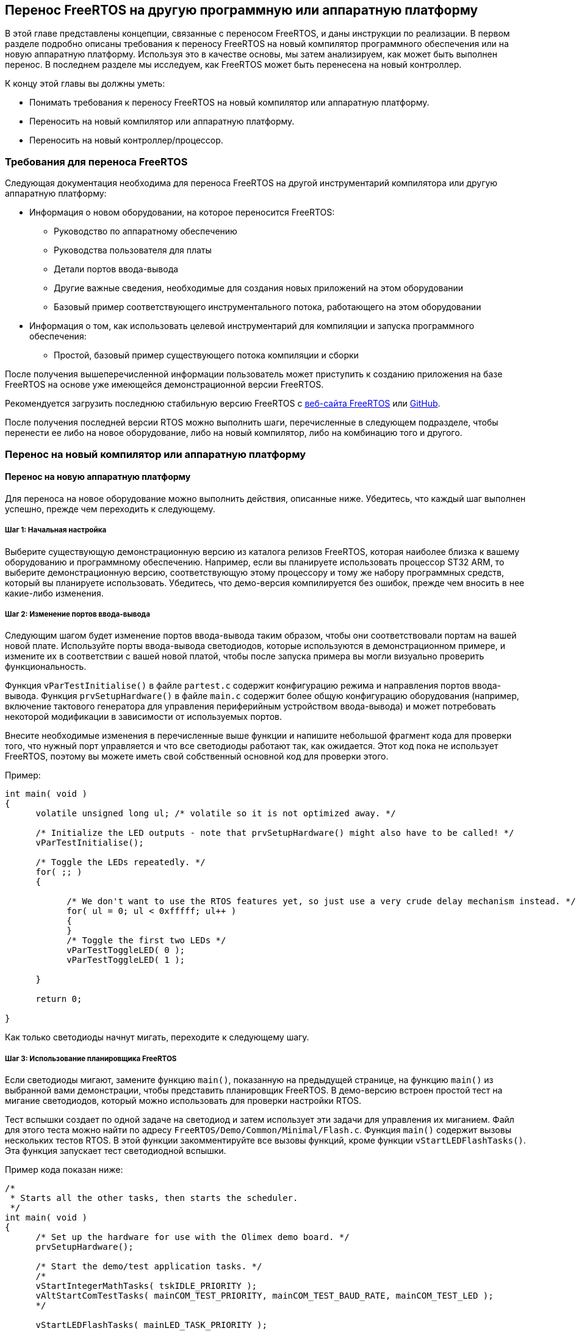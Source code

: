 == Перенос FreeRTOS на другую программную или аппаратную платформу

В этой главе представлены концепции, связанные с переносом FreeRTOS, и даны инструкции по реализации.
В первом разделе подробно описаны требования к переносу FreeRTOS на новый компилятор программного обеспечения или на новую аппаратную платформу.
Используя это в качестве основы, мы затем анализируем, как может быть выполнен перенос. 
В последнем разделе мы исследуем, как FreeRTOS может быть перенесена на новый контроллер.

К концу этой главы вы должны уметь:

* Понимать требования к переносу FreeRTOS на новый компилятор или аппаратную платформу.
* Переносить на новый компилятор или аппаратную платформу.
* Переносить на новый контроллер/процессор.

=== Требования для переноса FreeRTOS

Следующая документация необходима для переноса FreeRTOS на другой инструментарий компилятора или другую аппаратную платформу:

* Информация о новом оборудовании, на которое переносится FreeRTOS:
** Руководство по аппаратному обеспечению
** Руководства пользователя для платы
** Детали портов ввода-вывода
** Другие важные сведения, необходимые для создания новых приложений на этом оборудовании
** Базовый пример соответствующего инструментального потока, работающего на этом оборудовании
* Информация о том, как использовать целевой инструментарий для компиляции и запуска программного обеспечения:
** Простой, базовый пример существующего потока компиляции и сборки

После получения вышеперечисленной информации пользователь может приступить к созданию приложения на базе FreeRTOS
на основе уже имеющейся демонстрационной версии FreeRTOS.

Рекомендуется загрузить последнюю стабильную версию FreeRTOS с https://www.freertos.org/[веб-сайта FreeRTOS] или https://github.com/FreeRTOS[GitHub].

После получения последней версии RTOS можно выполнить шаги, перечисленные в следующем подразделе,
чтобы перенести ее либо на новое оборудование, либо на новый компилятор, либо на комбинацию того и другого.

=== Перенос на новый компилятор или аппаратную платформу

==== Перенос на новую аппаратную платформу

Для переноса на новое оборудование можно выполнить действия, описанные ниже.
Убедитесь, что каждый шаг выполнен успешно, прежде чем переходить к следующему.

===== Шаг 1: Начальная настройка

Выберите существующую демонстрационную версию из каталога релизов FreeRTOS, которая наиболее близка к вашему оборудованию и программному обеспечению.
Например, если вы планируете использовать процессор ST32 ARM, то выберите демонстрационную версию,
соответствующую этому процессору и тому же набору программных средств, который вы планируете использовать.
Убедитесь, что демо-версия компилируется без ошибок, прежде чем вносить в нее какие-либо изменения.

===== Шаг 2: Изменение портов ввода-вывода

Следующим шагом будет изменение портов ввода-вывода таким образом, чтобы они соответствовали портам на вашей новой плате.
Используйте порты ввода-вывода светодиодов, которые используются в демонстрационном примере, и измените их в соответствии с вашей новой платой, чтобы после запуска примера вы могли визуально проверить функциональность.

Функция `vParTestInitialise()` в файле `partest.c` содержит конфигурацию режима и направления портов ввода-вывода.
Функция `prvSetupHardware()` в файле `main.c` содержит более общую конфигурацию оборудования
(например, включение тактового генератора для управления периферийным устройством ввода-вывода)
и может потребовать некоторой модификации в зависимости от используемых портов.

Внесите необходимые изменения в перечисленные выше функции и напишите небольшой фрагмент кода для проверки того, что нужный порт управляется и что все светодиоды работают так, как ожидается.
Этот код пока не использует FreeRTOS, поэтому вы можете иметь свой собственный основной код для проверки этого.

Пример:

[source,c]
----
int main( void )
{
      volatile unsigned long ul; /* volatile so it is not optimized away. */

      /* Initialize the LED outputs - note that prvSetupHardware() might also have to be called! */
      vParTestInitialise();

      /* Toggle the LEDs repeatedly. */
      for( ;; )
      {

            /* We don't want to use the RTOS features yet, so just use a very crude delay mechanism instead. */
            for( ul = 0; ul < 0xfffff; ul++ )
            {
            }
            /* Toggle the first two LEDs */
            vParTestToggleLED( 0 );
            vParTestToggleLED( 1 );

      }

      return 0;

}
----

Как только светодиоды начнут мигать, переходите к следующему шагу.

===== Шаг 3: Использование планировщика FreeRTOS

Если светодиоды мигают, замените функцию `main()`, показанную на предыдущей странице,
на функцию `main()` из выбранной вами демонстрации, чтобы представить планировщик FreeRTOS.
В демо-версию встроен простой тест на мигание светодиодов, который можно использовать для проверки настройки RTOS.

Тест вспышки создает по одной задаче на светодиод и затем использует эти задачи для управления их миганием.
Файл для этого теста можно найти по адресу `+FreeRTOS/Demo/Common/Minimal/Flash.c+`.
Функция `main()` содержит вызовы нескольких тестов RTOS. В этой функции закомментируйте все вызовы функций, кроме функции `vStartLEDFlashTasks()`.
Эта функция запускает тест светодиодной вспышки.

Пример кода показан ниже:

[source,c]
----
/*
 * Starts all the other tasks, then starts the scheduler.
 */
int main( void )
{
      /* Set up the hardware for use with the Olimex demo board. */
      prvSetupHardware();

      /* Start the demo/test application tasks. */
      /*
      vStartIntegerMathTasks( tskIDLE_PRIORITY );
      vAltStartComTestTasks( mainCOM_TEST_PRIORITY, mainCOM_TEST_BAUD_RATE, mainCOM_TEST_LED );
      */

      vStartLEDFlashTasks( mainLED_TASK_PRIORITY );

      /*
      vStartPolledQueueTasks( mainQUEUE_POLL_PRIORITY );
      vStartMathTasks( tskIDLE_PRIORITY );
      vStartSemaphoreTasks( mainSEM_TEST_PRIORITY );
      vStartDynamicPriorityTasks();
      vStartBlockingQueueTasks( mainBLOCK_Q_PRIORITY );
      */

      /* Start the check task - which is defined in this file. */
      xTaskCreate( vErrorChecks, "Check", configMINIMAL_STACK_SIZE, NULL, mainCHECK_TASK_PRIORITY, NULL );

      /* Now all the tasks have been started - start the scheduler.

      NOTE: Tasks run in System mode, and the scheduler runs in Supervisor mode.

      The processor MUST be in Supervisor mode when vTaskStartScheduler is called. 
      The demo applications included in the FreeRTOS.org download switch to 
      Supervisor mode prior to main being called. If you are not using one of 
      these demo application projects, then ensure Supervisor mode is used here. */

      vTaskStartScheduler();

      /* Should never reach here! */
      return 0;
}
----

После установки задач с помощью функции `vStartLEDFlashTasks()` запустите планировщик с помощью `vTaskStartScheduler()`.
Это запустит планировщик RTOS и позволит задачам выполняться по расписанию.

Если светодиоды переключаются, перейдите к следующему шагу.

===== Шаг 4: Создание пользовательских приложений

Теперь, когда базовый тест запущен, вы можете раскомментировать другие тесты, чтобы увидеть их выполнение.
Другие тесты включают в себя исчерпывающий список элементов, которые проверяет RTOS.

Кроме того, пользователи теперь готовы определять, писать и тестировать свои собственные приложения на этой платформе.

==== Перенос на другой компилятор или объединение нескольких демо-версий вместе

В этом разделе мы рассмотрим перенос FreeRTOS на другой компилятор или объединение двух или более демо-версий в соответствии с вашими требованиями.

Есть два возможных сценария, которые могут возникнуть у пользователя при переносе FreeRTOS:

[arabic]
. Перенос на другой микроконтроллер, где тот же компилятор используется в текущем проекте и в другом демонстрационном проекте.
. Начиная с нового проекта и используя необходимый компилятор.

В обоих вышеперечисленных случаях можно начать с демонстрационного проекта в качестве оринтира и двигаться дальше.
Демонстрационный проект должен быть для того же контроллера, который вы используете или планируете использовать.
Демонстрационный проект может быть для того же компилятора, но не обязательно.
Демонстрационные проекты являются хорошей отправной точкой для создания нового проекта.

===== Выбор файлов ядра FreeRTOS для используемого микроконтроллера

Все файлы ядра, специфичные для контроллера, находятся в следующем каталоге: `+FreeRTOS/source/portable/[compiler]/[microcontroller]+`,
где `[compiler]` -- используемый компилятор, а `[microcontroller]` -- используемое семейство микроконтроллеров.
Этот каталог содержит исходный файл `port.c`, а также сопутствующий заголовочный файл `portmacro.h`.

Для некоторых компиляторов достаточно только файлов `port.c` и `portmacro.h`.
Для других (с менее гибкими возможностями) также требуется ассемблерный файл.
Он будет называться `portasm.s` или `portasm.asm`.

Для портов ARM7 GCC могут потребоваться дополнительные файлы для компиляции некоторых файлов в режиме только ARM
(файлы, специфичные для прерываний) и других файлов в режимах ARM или THUMB.

===== Выбор файлов, специфичных для используемого компилятора

Порты компиляторов, специфичные для встроенных систем, имеют определенные расширения языка C, которые могут потребовать файлы расширения, определяющие функции, идентифицирующие функции прерывания.
Дерево каталогов `+FreeRTOS/source/portable+` содержит файлы, необходимые для расширений языка C, которые специфичны для некоторых контроллеров или компиляторов.

Обязательно добавьте в собираемый проект файлы, специфичные для используемого вами компилятора и контроллера.

====== Файлы низкого уровня

Стартовый файл C и скрипт компоновщика обычно зависят от процессора и компилятора.
Никогда не пытайтесь создавать эти файлы с нуля; в каталоге `demo` FreeRTOS есть демонстрационные примеры для различных процессоров.
Выберите пример, наиболее подходящий для вашего процессора, и начните с
него.

Будьте особенно внимательны с файлами запуска ARM7 C.
Они должны настраивать обработчик IRQ либо на векторную передачу непосредственно в обработчик прерываний, либо на векторную передачу в общую точку входа.
Примеры обработки векторов показаны в `+FreeRTOS/source/portable/[compiler]/[microcontroller]/port.c+` и `portISR.c`.
Опять же, обязательно используйте существующие файлы в качестве справочника.

Скрипты компоновщика должны быть скорректированы для правильного описания карты памяти используемого микроконтроллера.

====== Файлы проекта

В каждом проекте обычно определяется макрос препроцессора, специфичный для компилируемого порта.
Макрос препроцессора определяет, какой файл `portmacro.h` будет включен.
Обратитесь к существующим проектам демонстрационных приложений и файлу `+FreeRTOS/source/include/portable.h+`, чтобы найти правильное определение для вашего проекта.
Если макрос препроцессора не определен, то каталог, в котором находится соответствующий файл `portmacro.h`, должен быть включен в путь поиска включения препроцессора.

Другие настройки компилятора, такие как параметры оптимизации, также могут иметь решающее значение.
Опять же, обратитесь за примерами к существующим демонстрационным проектам приложений.

В зависимости от способа сборки проекта, необходимо определить соответствующие опции для компилятора.
Они могут быть заданы в опциях GUI, если компилятор является системой, основанной на пользовательском интерфейсе,
или в скриптах compile или make, которые будут использоваться для компиляции проекта.

===== Настройка прерывания тиков

Тиковое прерывание настраивается функцией `prvSetupTimerInterrupt()`, которая находится в файле `+FreeRTOS/source/portable/[compiler]/[microcontroller]/port.c+`.

===== Управление использованием ОЗУ и ПЗУ

В качестве последнего шага определите необходимую схему управления памятью, которая будет соответствовать требованиям приложения, и обновите соответствующую настройку в файле `FreeRTOSConfig.h`.

==== Перенос на новый контроллер или процессор

Перенос FreeRTOS на новый контроллер или процессор -- довольно сложный процесс.
Перенос на одно и то же семейство процессоров гораздо более прост и может быть выполнен с использованием существующих демонстрационных настроек,
доступных в `demo` в каталогах релизов FreeRTOS.
Перенос на другое семейство процессоров, с другой стороны, требует глубокого понимания процесса.

Для получения подробной информации о переносе на новый контроллер или процессор см. https://freertos.org/FreeRTOS-porting-guide.html[руководство по переносу FreeRTOS].

